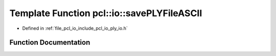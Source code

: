.. _exhale_function_group__io_1gaaa9653bc81821b0a39ca93102d97e5e3:

Template Function pcl::io::savePLYFileASCII
===========================================

- Defined in :ref:`file_pcl_io_include_pcl_io_ply_io.h`


Function Documentation
----------------------


.. doxygenfunction:: pcl::io::savePLYFileASCII(const std::string&, const pcl::PointCloud<PointT>&)

